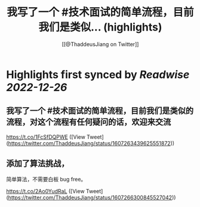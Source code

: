 :PROPERTIES:
:title: 我写了一个 #技术面试的简单流程，目前我们是类似... (highlights)
:author: [[@ThaddeusJiang on Twitter]]
:full-title: "我写了一个 \#技术面试的简单流程，目前我们是类似..."
:category: #tweets
:url: https://twitter.com/ThaddeusJiang/status/1607263439625551872
:END:

* Highlights first synced by [[Readwise]] [[2022-12-26]]
** 我写了一个 #技术面试的简单流程，目前我们是类似的流程，对这个流程有任何疑问的话，欢迎来交流

https://t.co/1FcSfDQPWE ([View Tweet](https://twitter.com/ThaddeusJiang/status/1607263439625551872))
** 添加了算法挑战，

简单算法，不需要白板 bug free。

https://t.co/2Ao0YudRaL ([View Tweet](https://twitter.com/ThaddeusJiang/status/1607266300845527042))